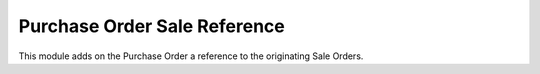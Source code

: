 Purchase Order Sale Reference
=============================

This module adds on the Purchase Order a reference to the originating Sale Orders.

